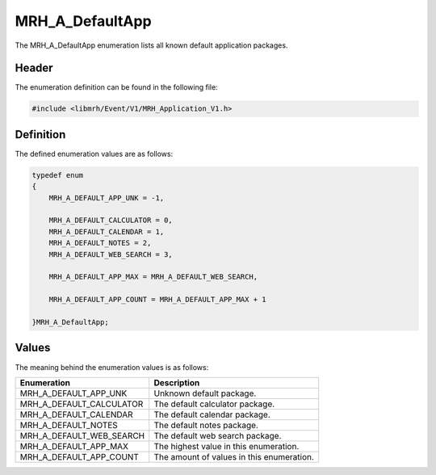 MRH_A_DefaultApp
================
The MRH_A_DefaultApp enumeration lists all known default application 
packages.

Header
------
The enumeration definition can be found in the following file:

.. code-block:: c

    #include <libmrh/Event/V1/MRH_Application_V1.h>


Definition
----------
The defined enumeration values are as follows:

.. code-block:: c

    typedef enum
    {
        MRH_A_DEFAULT_APP_UNK = -1,
        
        MRH_A_DEFAULT_CALCULATOR = 0,
        MRH_A_DEFAULT_CALENDAR = 1,
        MRH_A_DEFAULT_NOTES = 2,
        MRH_A_DEFAULT_WEB_SEARCH = 3,
        
        MRH_A_DEFAULT_APP_MAX = MRH_A_DEFAULT_WEB_SEARCH,

        MRH_A_DEFAULT_APP_COUNT = MRH_A_DEFAULT_APP_MAX + 1

    }MRH_A_DefaultApp;


Values
------
The meaning behind the enumeration values is as follows:

.. list-table::
    :header-rows: 1

    * - Enumeration
      - Description
    * - MRH_A_DEFAULT_APP_UNK
      - Unknown default package.
    * - MRH_A_DEFAULT_CALCULATOR
      - The default calculator package.
    * - MRH_A_DEFAULT_CALENDAR
      - The default calendar package.
    * - MRH_A_DEFAULT_NOTES
      - The default notes package.
    * - MRH_A_DEFAULT_WEB_SEARCH
      - The default web search package.
    * - MRH_A_DEFAULT_APP_MAX
      - The highest value in this enumeration.
    * - MRH_A_DEFAULT_APP_COUNT
      - The amount of values in this enumeration.